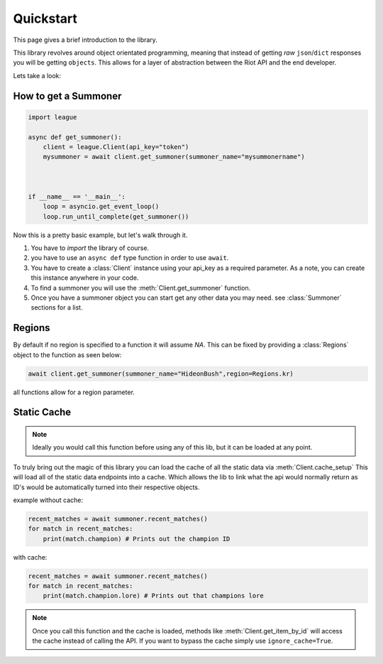 .. py:currentmodule:: league

Quickstart
============


This page gives a brief introduction to the library.


This library revolves around object orientated programming, meaning that instead of getting *raw* ``json``/``dict``
responses you will be getting ``objects``. This allows for a layer of abstraction between the Riot API and the end
developer.

Lets take a look:

How to get a Summoner
---------------------

.. code-block:: python3

    import league

    async def get_summoner():
        client = league.Client(api_key="token")
        mysummoner = await client.get_summoner(summoner_name="mysummonername")



    if __name__ == '__main__':
        loop = asyncio.get_event_loop()
        loop.run_until_complete(get_summoner())


Now this is a pretty basic example, but let's walk through it.

1. You have to `import` the library of course.
2. you have to use an ``async def`` type function in order to use ``await``.
3. You have to create a :class:`Client` instance using your api_key as a required parameter. As a note, you can create this instance anywhere in your code.
4. To find a summoner you will use the :meth:`Client.get_summoner` function.
5. Once you have a summoner object you can start get any other data you may need. see :class:`Summoner` sections for a list.


Regions
-------

By default if no region is specified to a function it will assume `NA`. This can be fixed by providing a
:class:`Regions` object to the function as seen below:

.. code-block:: python3

    await client.get_summoner(summoner_name="HideonBush",region=Regions.kr)

all functions allow for a region parameter.



Static Cache
------------

.. note::
    Ideally you would call this function before using any of this lib, but it can be loaded at any point.

To truly bring out the magic of this library you can load the cache of all the static data via
:meth:`Client.cache_setup` This will load all of the static data endpoints into a cache. Which allows the lib to link
what the api would normally return as ID's would be automatically turned into their respective objects.

example without cache:

.. code-block:: python3

    recent_matches = await summoner.recent_matches()
    for match in recent_matches:
        print(match.champion) # Prints out the champion ID


with cache:

.. code-block:: python3

    recent_matches = await summoner.recent_matches()
    for match in recent_matches:
        print(match.champion.lore) # Prints out that champions lore


.. note::
    Once you call this function and the cache is loaded, methods like :meth:`Client.get_item_by_id`
    will access the cache instead of calling the API. If you want to bypass the cache simply use ``ignore_cache=True``.